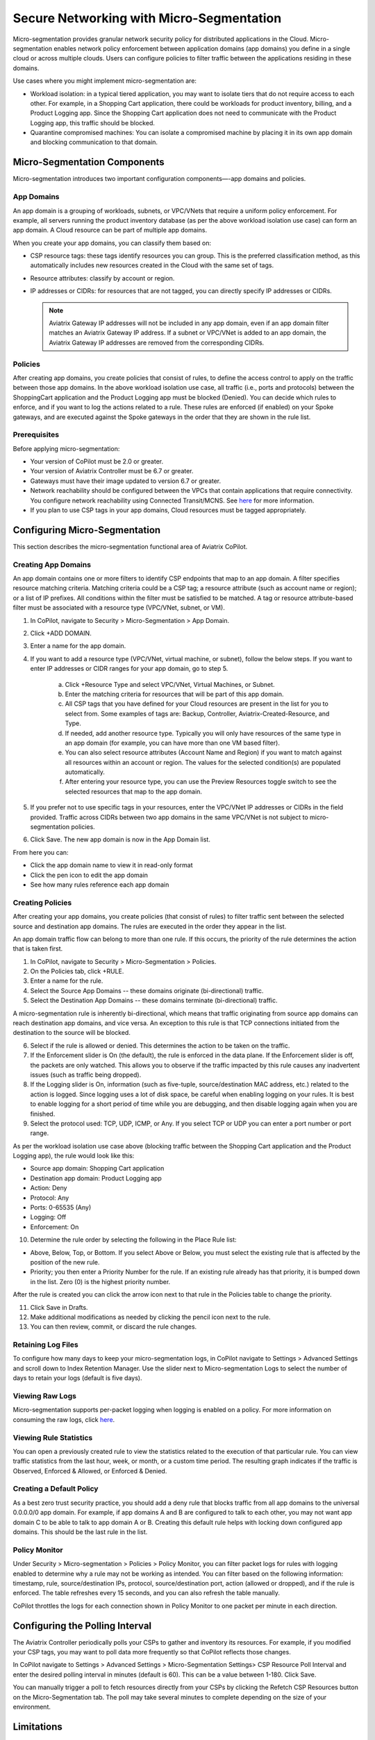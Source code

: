 .. meta::
  :description: Aviatrix Micro-Segmentation
  :keywords: security,micro-segmentation,AWS,Azure


=========================================
Secure Networking with Micro-Segmentation
========================================= 

Micro-segmentation provides granular network security policy for distributed applications in the Cloud. Micro-segmentation enables network policy enforcement between application domains (app domains) you define in a single cloud or across multiple clouds. Users can configure policies to filter traffic between the applications residing in these domains.

|microseg_topology|

Use cases where you might implement micro-segmentation are:

- Workload isolation: in a typical tiered application, you may want to isolate tiers that do not require access to each other. For example, in a Shopping Cart application, there could be workloads for product inventory, billing, and a Product Logging app. Since the Shopping Cart application does not need to communicate with the Product Logging app, this traffic should be blocked.
- Quarantine compromised machines: You can isolate a compromised machine by placing it in its own app domain and blocking communication to that domain.


Micro-Segmentation Components
=============================== 

Micro-segmentation introduces two important configuration components—-app domains and policies. 

App Domains
--------------
An app domain is a grouping of workloads, subnets, or VPC/VNets that require a uniform policy enforcement. For example, all servers running the product inventory database (as per the above workload isolation use case) can form an app domain. A Cloud resource can be part of multiple app domains. 

When you create your app domains, you can classify them based on:

- CSP resource tags: these tags identify resources you can group. This is the preferred classification method, as this automatically includes new resources created in the Cloud with the same set of tags.
- Resource attributes: classify by account or region.
- IP addresses or CIDRs: for resources that are not tagged, you can directly specify IP addresses or CIDRs.

  .. note::
	Aviatrix Gateway IP addresses will not be included in any app domain, even if an app domain filter matches an Aviatrix Gateway IP address. If a subnet or VPC/VNet is added to an app domain, the Aviatrix Gateway IP addresses are removed from the corresponding CIDRs.


Policies
------------
After creating app domains, you create policies that consist of rules, to define the access control to apply on the traffic between those app domains. In the above workload isolation use case, all traffic (i.e., ports and protocols) between the ShoppingCart application and the Product Logging app must be blocked (Denied). You can decide which rules to enforce, and if you want to log the actions related to a rule. These rules are enforced (if enabled) on your Spoke gateways, and are executed against the Spoke gateways in the order that they are shown in the rule list. 

Prerequisites
-----------------
Before applying micro-segmentation:

- Your version of CoPilot must be 2.0 or greater.
- Your version of Aviatrix Controller must be 6.7 or greater.
- Gateways must have their image updated to version 6.7 or greater.
- Network reachability should be configured between the VPCs that contain applications that require connectivity. You configure network reachability using Connected Transit/MCNS. See `here <https://docs.aviatrix.com/HowTos/transit_advanced.html#connected-transit>`_ for more information.
- If you plan to use CSP tags in your app domains, Cloud resources must be tagged appropriately.


Configuring Micro-Segmentation
=============================== 

This section describes the micro-segmentation functional area of Aviatrix CoPilot.


Creating App Domains 
-----------------------
An app domain contains one or more filters to identify CSP endpoints that map to an app domain. A filter specifies resource matching criteria. Matching criteria could be a CSP tag; a resource attribute (such as account name or region); or a list of IP prefixes. All conditions within the filter must be satisfied to be matched. A tag or resource attribute-based filter must be associated with a resource type (VPC/VNet, subnet, or VM). 

1. In CoPilot, navigate to Security > Micro-Segmentation > App Domain.
2. Click +ADD DOMAIN.
3. Enter a name for the app domain.
4. If you want to add a resource type (VPC/VNet, virtual machine, or subnet), follow the below steps. If you want to enter IP addresses or CIDR ranges for your app domain, go to step 5.

	a. Click +Resource Type and select VPC/VNet, Virtual Machines, or Subnet. 
	b. Enter the matching criteria for resources that will be part of this app domain. 
	c. All CSP tags that you have defined for your Cloud resources are present in the list for you to select from. Some examples of tags are: Backup, Controller, Aviatrix-Created-Resource, and Type.
	d. If needed, add another resource type. Typically you will only have resources of the same type in an app domain (for example, you can have more than one VM based filter).
	e. You can also select resource attributes (Account Name and Region) if you want to match against all resources within an account or region. The values for the selected condition(s) are populated automatically.
	f. After entering your resource type, you can use the Preview Resources toggle switch to see the selected resources that map to the app domain. 

5. If you prefer not to use specific tags in your resources, enter the VPC/VNet IP addresses or CIDRs in the field provided. Traffic across CIDRs between two app domains in the same VPC/VNet is not subject to micro-segmentation policies.
6. Click Save. The new app domain is now in the App Domain list.

From here you can:

- Click the app domain name to view it in read-only format
- Click the pen icon to edit the app domain
- See how many rules reference each app domain


Creating Policies 
---------------------
After creating your app domains, you create policies (that consist of rules) to filter traffic sent between the selected source and destination app domains. The rules are executed in the order they appear in the list. 

An app domain traffic flow can belong to more than one rule. If this occurs, the priority of the rule determines the action that is taken first. 

1. In CoPilot, navigate to Security > Micro-Segmentation > Policies.
2. On the Policies tab, click +RULE. 
3. Enter a name for the rule.
4. Select the Source App Domains -- these domains originate (bi-directional) traffic.
5. Select the Destination App Domains -- these domains terminate (bi-directional) traffic.

A micro-segmentation rule is inherently bi-directional, which means that traffic originating from source app domains can reach destination app domains, and vice versa. An exception to this rule is that TCP connections initiated from the destination to the source will be blocked.

6. Select if the rule is allowed or denied. This determines the action to be taken on the traffic.
7. If the Enforcement slider is On (the default), the rule is enforced in the data plane. If the Enforcement slider is off, the packets are only watched. This allows you to observe if the traffic impacted by this rule causes any inadvertent issues (such as traffic being dropped). 
8. If the Logging slider is On, information (such as five-tuple, source/destination MAC address, etc.) related to the action is logged. Since logging uses a lot of disk space, be careful when enabling logging on your rules. It is best to enable logging for a short period of time while you are debugging, and then disable logging again when you are finished.
9. Select the protocol used: TCP, UDP, ICMP, or Any. If you select TCP or UDP you can enter a port number or port range.
	
As per the workload isolation use case above (blocking traffic between the Shopping Cart application and the Product Logging app), the rule would look like this:

- Source app domain: Shopping Cart application
- Destination app domain: Product Logging app
- Action: Deny
- Protocol: Any
- Ports: 0-65535 (Any)
- Logging: Off
- Enforcement: On

10. Determine the rule order by selecting the following in the Place Rule list:

- Above, Below, Top, or Bottom. If you select Above or Below, you must select the existing rule that is affected by the position of the new rule.
- Priority; you then enter a Priority Number for the rule. If an existing rule already has that priority, it is bumped down in the list. Zero (0) is the highest priority number. 

After the rule is created you can click the arrow icon next to that rule in the Policies table to change the priority.

11. Click Save in Drafts. 
12. Make additional modifications as needed by clicking the pencil icon next to the rule.
13. You can then review, commit, or discard the rule changes. 

Retaining Log Files
-------------------
To configure how many days to keep your micro-segmentation logs, in CoPilot navigate to Settings > Advanced Settings and scroll down to Index Retention Manager. Use the slider next to Micro-segmentation Logs to select the number of days to retain your logs (default is five days).

Viewing Raw Logs
----------------
Micro-segmentation supports per-packet logging when logging is enabled on a policy. For more information on consuming the raw logs, click `here <https://docs.aviatrix.com/HowTos/AviatrixLogging.html#id7>`_.


Viewing Rule Statistics
-------------------------
You can open a previously created rule to view the statistics related to the execution of that particular rule. You can view traffic statistics from the last hour, week, or month, or a custom time period. The resulting graph indicates if the traffic is Observed, Enforced & Allowed, or Enforced & Denied.

Creating a Default Policy
-------------------------
As a best zero trust security practice, you should add a deny rule that blocks traffic from all app domains to the universal 0.0.0.0/0 app domain. For example, if app domains A and B are configured to talk to each other, you may not want app domain C to be able to talk to app domain A or B. Creating this default rule helps with locking down configured app domains. This should be the last rule in the list.

Policy Monitor
--------------
Under Security > Micro-segmentation > Policies > Policy Monitor, you can filter packet logs for rules with logging enabled to determine why a rule may not be working as intended. You can filter based on the following information: timestamp, rule, source/destination IPs, protocol, source/destination port, action (allowed or dropped), and if the rule is enforced. The table refreshes every 15 seconds, and you can also refresh the table manually.

CoPilot throttles the logs for each connection shown in Policy Monitor to one packet per minute in each direction.


Configuring the Polling Interval
================================
The Aviatrix Controller periodically polls your CSPs to gather and inventory its resources. For example, if you modified your CSP tags, you may want to poll data more frequently so that CoPilot reflects those changes.

In CoPilot navigate to Settings > Advanced Settings > Micro-Segmentation Settings> CSP Resource Poll Interval and enter the desired polling interval in minutes (default is 60). This can be a value between 1-180. Click Save.

You can manually trigger a poll to fetch resources directly from your CSPs by clicking the Refetch CSP Resources button on the Micro-Segmentation tab. The poll may take several minutes to complete depending on the size of your environment. 


Limitations
===========

- In 6.7 micro-segmentation is only supported on AWS and Azure. Support for other clouds is not available in this release.
- You can configure up to 500 app domains.
- You can have up to 3000 unique CIDRs per app domain.
- You can configure up to 20 filters per app domain (OR/ANY filters that are not the CIDR type).
- You can configure up to ten ALL/AND match criteria per filter.
- You can create up to 64 rules per policy.
- The total number of CIDRs in all app domains cannot exceed 10,000.
- Traffic between two app domains in the same VPC/VNet is not subject to micro-segmentation rules/policies.



..  |microseg_topology| image:: microseg_media/microseg_topology.png
    :scale: 60%

